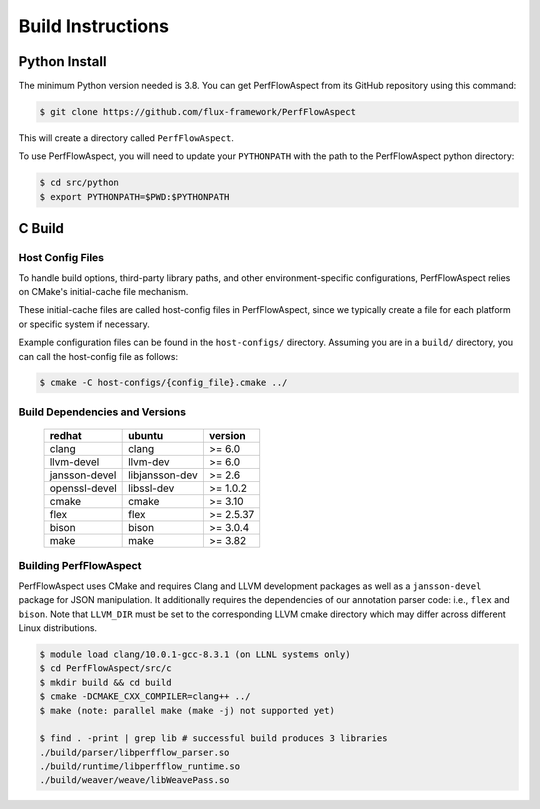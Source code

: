 ..
   # Copyright 2021 Lawrence Livermore National Security, LLC and other
   # PerfFlowAspect Project Developers. See the top-level LICENSE file for
   # details.
   #
   # SPDX-License-Identifier: LGPL-3.0

####################
 Build Instructions
####################

****************
 Python Install
****************

The minimum Python version needed is 3.8. You can get PerfFlowAspect from its
GitHub repository using this command:

.. code:: bash

   $ git clone https://github.com/flux-framework/PerfFlowAspect

This will create a directory called ``PerfFlowAspect``.

To use PerfFlowAspect, you will need to update your ``PYTHONPATH`` with the path
to the PerfFlowAspect python directory:

.. code:: bash

   $ cd src/python
   $ export PYTHONPATH=$PWD:$PYTHONPATH

*********
 C Build
*********

Host Config Files
=================

To handle build options, third-party library paths, and other
environment-specific configurations, PerfFlowAspect relies on CMake's
initial-cache file mechanism.

These initial-cache files are called host-config files in PerfFlowAspect, since
we typically create a file for each platform or specific system if necessary.

Example configuration files can be found in the ``host-configs/`` directory.
Assuming you are in a ``build/`` directory, you can call the host-config file as
follows:

.. code:: bash

   $ cmake -C host-configs/{config_file}.cmake ../

Build Dependencies and Versions
===============================

   +----------------+----------------+-----------+
   | redhat         | ubuntu         | version   |
   +================+================+===========+
   | clang          | clang          | >= 6.0    |
   +----------------+----------------+-----------+
   | llvm-devel     | llvm-dev       | >= 6.0    |
   +----------------+----------------+-----------+
   | jansson-devel  | libjansson-dev | >= 2.6    |
   +----------------+----------------+-----------+
   | openssl-devel  | libssl-dev     | >= 1.0.2  |
   +----------------+----------------+-----------+
   | cmake          | cmake          | >= 3.10   |
   +----------------+----------------+-----------+
   | flex           | flex           | >= 2.5.37 |
   +----------------+----------------+-----------+
   | bison          | bison          | >= 3.0.4  |
   +----------------+----------------+-----------+
   | make           | make           | >= 3.82   |
   +----------------+----------------+-----------+

Building PerfFlowAspect
=======================

PerfFlowAspect uses CMake and requires Clang and LLVM development packages as
well as a ``jansson-devel`` package for JSON manipulation. It additionally
requires the dependencies of our annotation parser code: i.e., ``flex`` and
``bison``. Note that ``LLVM_DIR`` must be set to the corresponding LLVM cmake
directory which may differ across different Linux distributions.

.. code:: bash

   $ module load clang/10.0.1-gcc-8.3.1 (on LLNL systems only)
   $ cd PerfFlowAspect/src/c
   $ mkdir build && cd build
   $ cmake -DCMAKE_CXX_COMPILER=clang++ ../
   $ make (note: parallel make (make -j) not supported yet)

   $ find . -print | grep lib # successful build produces 3 libraries
   ./build/parser/libperfflow_parser.so
   ./build/runtime/libperfflow_runtime.so
   ./build/weaver/weave/libWeavePass.so
